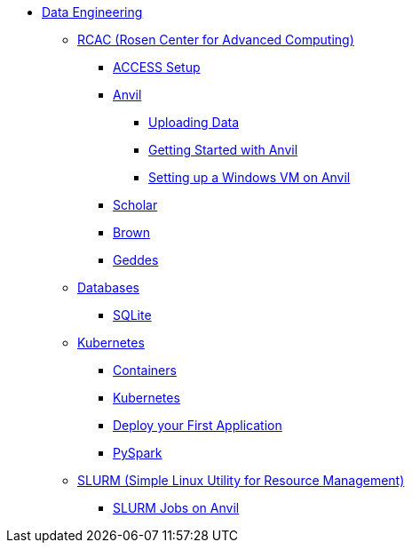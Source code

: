 * xref:introduction-data-engineering.adoc[Data Engineering]
** xref:data-science:rcac/introduction.adoc[RCAC (Rosen Center for Advanced Computing)]
*** xref:data-science:rcac/access-setup.adoc[ACCESS Setup]
*** xref:anvil.adoc[Anvil]
**** xref:uploading-data.adoc[Uploading Data]
**** xref:anvil-getting-started.adoc[Getting Started with Anvil]
**** xref:anvil-windows-vm.adoc[Setting up a Windows VM on Anvil]
*** xref:data-science:rcac/scholar.adoc[Scholar]
*** xref:brown.adoc[Brown]
*** xref:geddes.adoc[Geddes]

** xref:data-science:databases/introduction-databases.adoc[Databases]
*** xref:data-science:databases/sqlite.adoc[SQLite]

** xref:data-science:containers/intro-to-containers.adoc[Kubernetes]
*** xref:data-science:containers/containers.adoc[Containers]
*** xref:data-science:containers/kubernetes.adoc[Kubernetes]
*** xref:data-science:containers/deployment.adoc[Deploy your First Application]
*** xref:data-science:containers/pyspark.adoc[PySpark]

** xref:data-science:slurm/introduction-slurm.adoc[SLURM (Simple Linux Utility for Resource Management)]
*** xref:data-science:slurm/anvil-slurm-jobs.adoc[SLURM Jobs on Anvil]